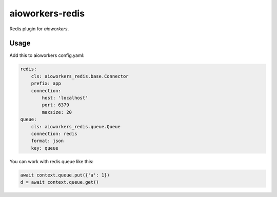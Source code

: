 aioworkers-redis
================

Redis plugin for `aioworkers`.


Usage
-----

Add this to aioworkers config.yaml:

.. code-block:: yaml

    redis:
        cls: aioworkers_redis.base.Connector
        prefix: app
        connection:
            host: 'localhost'
            port: 6379
            maxsize: 20
    queue:
        cls: aioworkers_redis.queue.Queue
        connection: redis
        format: json
        key: queue

You can work with redis queue like this:

.. code-block:: python

    await context.queue.put({'a': 1})
    d = await context.queue.get()
